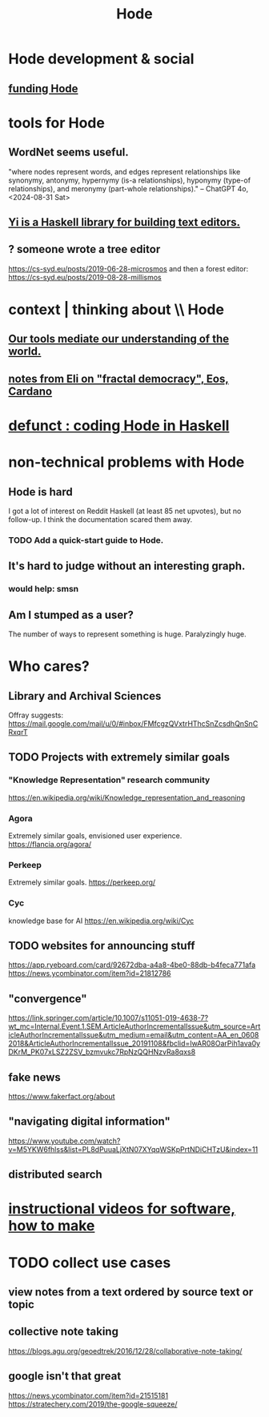 :PROPERTIES:
:ID:       d5a5a3ff-977a-405b-8660-264fb4e974a3
:END:
#+TITLE: Hode
* Hode development & social
** [[id:7863cf17-0940-4663-82b2-2a22b3878f1c][funding Hode]]
* tools for Hode
** WordNet seems useful.
   "where nodes represent words, and edges represent relationships like synonymy, antonymy, hypernymy (is-a relationships), hyponymy (type-of relationships), and meronymy (part-whole relationships)." -- ChatGPT 4o, <2024-08-31 Sat>
** [[id:42458f39-c09a-4af4-82da-1bd74967b046][Yi is a Haskell library for building text editors.]]
** ? someone wrote a tree editor
https://cs-syd.eu/posts/2019-06-28-microsmos
and then a forest editor:
https://cs-syd.eu/posts/2019-08-28-millismos
* context | thinking about \\ Hode
** [[id:f511db82-1ecb-457e-888f-e5dbe149eff8][Our tools mediate our understanding of the world.]]
** [[id:9d074ed1-9683-448d-8041-b14364c6a6b2][notes from Eli on "fractal democracy", Eos, Cardano]]
* [[id:2b735c4f-b4d9-4d7d-9155-b650d90a2c4a][defunct : coding Hode in Haskell]]
* non-technical problems with Hode
  :PROPERTIES:
  :ID:       78f08663-9236-486e-8343-2d1798bc5994
  :END:
** Hode is hard
I got a lot of interest on Reddit Haskell (at least 85 net upvotes),
but no follow-up. I think the documentation scared them away.
*** TODO Add a quick-start guide to Hode.
    :PROPERTIES:
    :ID:       16331ee3-3b35-4cc0-8a21-5ee56e814c61
    :END:
** It's hard to judge without an interesting graph.
*** would help: smsn
** Am I stumped as a user?
The number of ways to represent something is huge. Paralyzingly huge.
* Who cares?
** Library and Archival Sciences
   Offray suggests:
   https://mail.google.com/mail/u/0/#inbox/FMfcgzQVxtrHThcSnZcsdhQnSnCRxqrT
** TODO Projects with extremely similar goals
*** "Knowledge Representation" research community
https://en.wikipedia.org/wiki/Knowledge_representation_and_reasoning
*** Agora
Extremely similar goals, envisioned user experience.
https://flancia.org/agora/
*** Perkeep
Extremely similar goals.
https://perkeep.org/
*** Cyc
knowledge base for AI
https://en.wikipedia.org/wiki/Cyc
** TODO websites for announcing stuff
https://app.ryeboard.com/card/92672dba-a4a8-4be0-88db-b4feca771afa
https://news.ycombinator.com/item?id=21812786
** "convergence"
https://link.springer.com/article/10.1007/s11051-019-4638-7?wt_mc=Internal.Event.1.SEM.ArticleAuthorIncrementalIssue&utm_source=ArticleAuthorIncrementalIssue&utm_medium=email&utm_content=AA_en_06082018&ArticleAuthorIncrementalIssue_20191108&fbclid=IwAR08OarPih1ava0yDKrM_PK07xLSZ2ZSV_bzmvukc7RpNzQQHNzvRa8qxs8
** fake news
https://www.fakerfact.org/about
** "navigating digital information"
https://www.youtube.com/watch?v=M5YKW6fhlss&list=PL8dPuuaLjXtN07XYqqWSKpPrtNDiCHTzU&index=11
** distributed search
* [[id:663aa255-2dc7-4fdc-89bf-43e392d7cdc1][instructional videos for software, how to make]]
* TODO collect use cases
** view notes from a text ordered by source text or topic
** collective note taking
https://blogs.agu.org/geoedtrek/2016/12/28/collaborative-note-taking/
** google isn't that great
https://news.ycombinator.com/item?id=21515181
https://stratechery.com/2019/the-google-squeeze/
